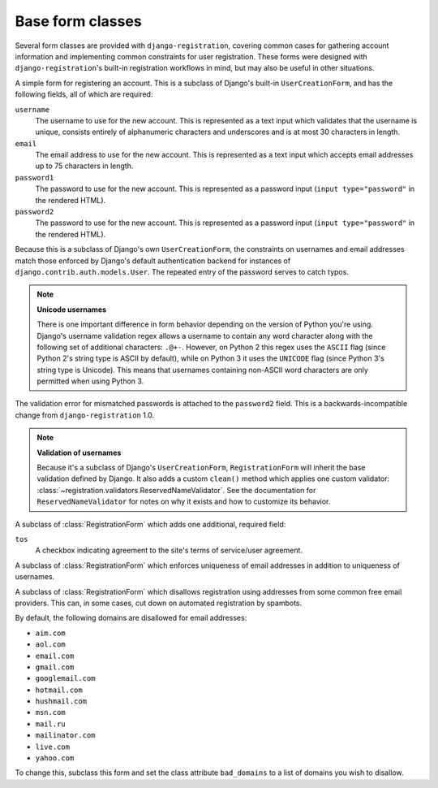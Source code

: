.. _forms:
.. module:: registration.forms

Base form classes
=================

Several form classes are provided with ``django-registration``,
covering common cases for gathering account information and
implementing common constraints for user registration. These forms
were designed with ``django-registration``'s built-in registration
workflows in mind, but may also be useful in other situations.


.. class:: RegistrationForm

   A simple form for registering an account. This is a subclass of
   Django's built-in ``UserCreationForm``, and has the following
   fields, all of which are required:

   ``username``
       The username to use for the new account. This is represented as
       a text input which validates that the username is unique,
       consists entirely of alphanumeric characters and underscores
       and is at most 30 characters in length.

   ``email``
      The email address to use for the new account. This is
      represented as a text input which accepts email addresses up to
      75 characters in length.

   ``password1``
      The password to use for the new account. This is represented as
      a password input (``input type="password"`` in the rendered
      HTML).

   ``password2``
      The password to use for the new account. This is represented as
      a password input (``input type="password"`` in the rendered
      HTML).

   Because this is a subclass of Django's own ``UserCreationForm``,
   the constraints on usernames and email addresses match those
   enforced by Django's default authentication backend for instances
   of ``django.contrib.auth.models.User``. The repeated entry of the
   password serves to catch typos.

   .. note:: **Unicode usernames**

      There is one important difference in form behavior depending on
      the version of Python you're using. Django's username validation
      regex allows a username to contain any word character along with
      the following set of additional characters: ``.@+-``. However,
      on Python 2 this regex uses the ``ASCII`` flag (since Python 2's
      string type is ASCII by default), while on Python 3 it uses the
      ``UNICODE`` flag (since Python 3's string type is Unicode). This
      means that usernames containing non-ASCII word characters are
      only permitted when using Python 3.

   The validation error for mismatched passwords is attached to the
   ``password2`` field. This is a backwards-incompatible change from
   ``django-registration`` 1.0.

   .. note:: **Validation of usernames**

      Because it's a subclass of Django's ``UserCreationForm``,
      ``RegistrationForm`` will inherit the base validation defined by
      Django. It also adds a custom ``clean()`` method which applies
      one custom validator:
      :class:`~registration.validators.ReservedNameValidator`. See the
      documentation for ``ReservedNameValidator`` for notes on why it
      exists and how to customize its behavior.


.. class:: RegistrationFormTermsOfService

   A subclass of :class:`RegistrationForm` which adds one additional,
   required field:

   ``tos``
       A checkbox indicating agreement to the site's terms of
       service/user agreement.


.. class:: RegistrationFormUniqueEmail

   A subclass of :class:`RegistrationForm` which enforces uniqueness
   of email addresses in addition to uniqueness of usernames.


.. class:: RegistrationFormNoFreeEmail

   A subclass of :class:`RegistrationForm` which disallows
   registration using addresses from some common free email
   providers. This can, in some cases, cut down on automated
   registration by spambots.

   By default, the following domains are disallowed for email
   addresses:

   * ``aim.com``

   * ``aol.com``

   * ``email.com``

   * ``gmail.com``

   * ``googlemail.com``

   * ``hotmail.com``

   * ``hushmail.com``

   * ``msn.com``

   * ``mail.ru``

   * ``mailinator.com``

   * ``live.com``

   * ``yahoo.com``

   To change this, subclass this form and set the class attribute
   ``bad_domains`` to a list of domains you wish to disallow.
